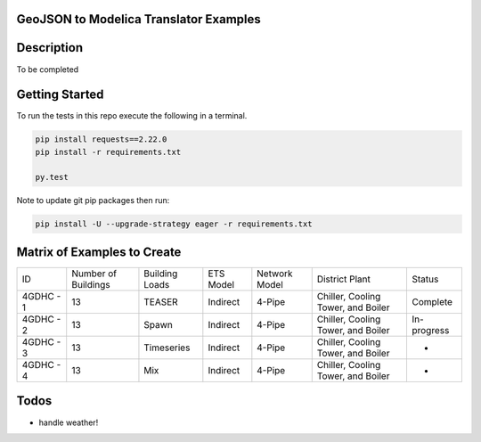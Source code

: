 GeoJSON to Modelica Translator Examples
---------------------------------------

.. image:: https://travis-ci.org/urbanopt/geojson-modelica-translator.svg?branch=develop
    :target: https://travis-ci.org/urbanopt/geojson-modelica-translator

.. image:: https://coveralls.io/repos/github/urbanopt/geojson-modelica-translator/badge.svg?branch=develop
    :target: https://coveralls.io/github/urbanopt/geojson-modelica-translator?branch=develop


Description
-----------

To be completed

Getting Started
---------------

To run the tests in this repo execute the following in a terminal.

.. code-block:: bash

    pip install requests==2.22.0
    pip install -r requirements.txt

    py.test

Note to update git pip packages then run:

.. code-block:: bash

    pip install -U --upgrade-strategy eager -r requirements.txt


Matrix of Examples to Create
----------------------------

+-----------+---------------------+----------------+-----------+---------------+------------------------------------+-------------+
| ID        | Number of Buildings | Building Loads | ETS Model | Network Model | District Plant                     | Status      |
+-----------+---------------------+----------------+-----------+---------------+------------------------------------+-------------+
| 4GDHC - 1 | 13                  | TEASER         | Indirect  | 4-Pipe        | Chiller, Cooling Tower, and Boiler | Complete    |
+-----------+---------------------+----------------+-----------+---------------+------------------------------------+-------------+
| 4GDHC - 2 | 13                  | Spawn          | Indirect  | 4-Pipe        | Chiller, Cooling Tower, and Boiler | In-progress |
+-----------+---------------------+----------------+-----------+---------------+------------------------------------+-------------+
| 4GDHC - 3 | 13                  | Timeseries     | Indirect  | 4-Pipe        | Chiller, Cooling Tower, and Boiler | -           |
+-----------+---------------------+----------------+-----------+---------------+------------------------------------+-------------+
| 4GDHC - 4 | 13                  | Mix            | Indirect  | 4-Pipe        | Chiller, Cooling Tower, and Boiler | -           |
+-----------+---------------------+----------------+-----------+---------------+------------------------------------+-------------+


Todos
-----

* handle weather!

